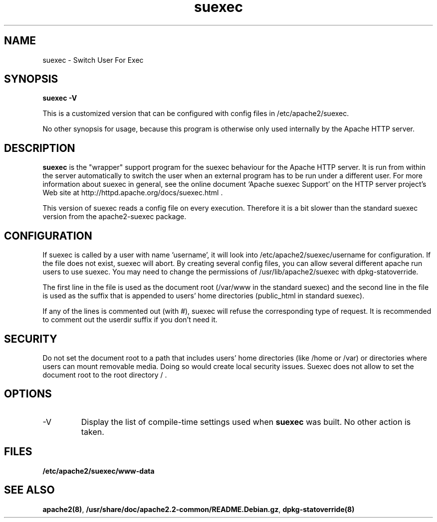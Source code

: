 .TH suexec 8 "April 2008"
.\" Copyright 1999-2004 The Apache Software Foundation
.\" Copyright 2008 Stefan Fritsch
.\"
.\" Licensed under the Apache License, Version 2.0 (the "License");
.\" you may not use this file except in compliance with the License.
.\" You may obtain a copy of the License at
.\"
.\"     http://www.apache.org/licenses/LICENSE-2.0
.\"
.\" Unless required by applicable law or agreed to in writing, software
.\" distributed under the License is distributed on an "AS IS" BASIS,
.\" WITHOUT WARRANTIES OR CONDITIONS OF ANY KIND, either express or implied.
.\" See the License for the specific language governing permissions and
.\" limitations under the License.
.\"
.SH NAME
suexec \- Switch User For Exec
.SH SYNOPSIS
.B suexec -V
.PP
This is a customized version that can be configured with
config files in /etc/apache2/suexec.
.PP
No other synopsis for usage, because this program
is otherwise only used internally by the Apache HTTP server.
.PP
.SH DESCRIPTION
.B suexec
is the "wrapper" support program for the suexec behaviour for the
Apache HTTP server.  It is run from within the server automatically
to switch the user when an external program has to be run under a
different user. For more information about suexec in general, see the online
document `Apache suexec Support' on the HTTP server project's
Web site at  http://httpd.apache.org/docs/suexec.html .
.PP
This version of suexec reads a config file on every execution. Therefore
it is a bit slower than the standard suexec version from the apache2-suexec
package.
.SH CONFIGURATION
If suexec is called by a user with name 'username', it will look into
/etc/apache2/suexec/username for configuration. If the file does not exist,
suexec will abort. By creating several config files, you can allow several
different apache run users to use suexec. You may need to change the
permissions of /usr/lib/apache2/suexec with dpkg-statoverride.
.PP
The first line in the file is used as the document root (/var/www in the
standard suexec) and the second line in the file is used as the suffix that is
appended to users' home directories (public_html in standard suexec).
.PP
If any of the lines is commented out (with #), suexec will refuse the
corresponding type of request. It is recommended to comment out the 
userdir suffix if you don't need it.
.SH SECURITY
Do not set the document root to a path that includes users' home directories
(like /home or /var) or directories where users can mount removable media.
Doing so would create local security issues. Suexec does not allow to set the
document root to the root directory / .
.SH OPTIONS
.IP -V
Display the list of compile-time settings used when \fBsuexec\fP
was built.  No other action is taken.
.PD
.SH FILES
.BR /etc/apache2/suexec/www-data
.SH SEE ALSO
.BR apache2(8) ,
.BR /usr/share/doc/apache2.2-common/README.Debian.gz ,
.BR dpkg-statoverride(8)
